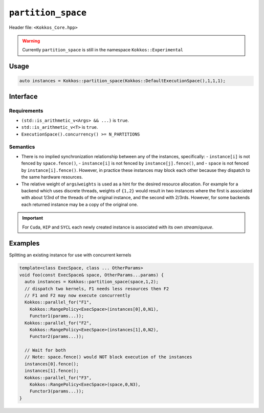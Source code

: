 
.. role:: cppkokkos(code)
   :language: cppkokkos

``partition_space``
===================

Header file: ``<Kokkos_Core.hpp>``

.. warning::

   Currently ``partition_space`` is still in the namespace ``Kokkos::Experimental``

Usage
-----

.. code-block:: c++

   auto instances = Kokkos::partition_space(Kokkos::DefaultExecutionSpace(),1,1,1);

Interface
---------

.. cppkokkos:function:: template<class ExecSpace, class ... Args> std::vector<ExecSpace> partition_space(const ExecSpace& space, Args...args);

.. cppkokkos:function:: template<class ExecSpace, class T> std::vector<ExecSpace> partition_space(const ExecSpace& space, std::vector<T> const& weigths);

   Creates new execution space instances which dispatch to the same underlying
   hardware resources as an existing execution space instance.
   There is no implied synchronization relationship between the newly created instances and the pre-existing instance.

   :param space: an execution space instance (see ../execution_spaces.html)

   :param args: the number of created instances is equal to ``sizeof...(Args)``.
		The relative weight of ``args`` is a hint for the fraction of hardware resources of ``space``
		to associate with each newly created instance.

   :param weights: ``std::vector`` of arithmetic type ``T`` providing a hint for the fraction of hardware resources of ``space``
                   to associate with each newly created instance.

Requirements
~~~~~~~~~~~~

- ``(std::is_arithmetic_v<Args> && ...)`` is ``true``.

- ``std::is_arithmetic_v<T>`` is ``true``.

- ``ExecutionSpace().concurrency() >= N_PARTITIONS``


Semantics
~~~~~~~~~

- There is no implied synchronization relationship between any of the instances, specifically:
  - ``instance[i]`` is not fenced by ``space.fence()``,
  - ``instance[i]`` is not fenced by ``instance[j].fence()``, and
  - ``space`` is not fenced by ``instance[i].fence()``.
  However, in practice these instances may block each other because they dispatch to the same hardware resources.

- The relative weight of ``args``/``weights`` is used as a hint for the desired resource allocation.
  For example for a backend which uses discrete threads, weights of ``{1,2}`` would result
  in two instances where the first is associated with about 1/3rd of the threads of the original instance,
  and the second with 2/3rds. However, for some backends each returned instance may be a copy of the original one.

.. important::

   For ``Cuda``, ``HIP`` and ``SYCL`` each newly created instance is associated with its own *stream*/*queue*.


Examples
--------

Splitting an existing instance for use with concurrent kernels

.. code-block:: cpp

   template<class ExecSpace, class ... OtherParams>
   void foo(const ExecSpace& space, OtherParams...params) {
     auto instances = Kokkos::partition_space(space,1,2);
     // dispatch two kernels, F1 needs less resources then F2
     // F1 and F2 may now execute concurrently
     Kokkos::parallel_for("F1",
       Kokkos::RangePolicy<ExecSpace>(instances[0],0,N1),
       Functor1(params...));
     Kokkos::parallel_for("F2",
       Kokkos::RangePolicy<ExecSpace>(instances[1],0,N2),
       Functor2(params...));

     // Wait for both
     // Note: space.fence() would NOT block execution of the instances
     instances[0].fence();
     instances[1].fence();
     Kokkos::parallel_for("F3",
       Kokkos::RangePolicy<ExecSpace>(space,0,N3),
       Functor3(params...));
   }
